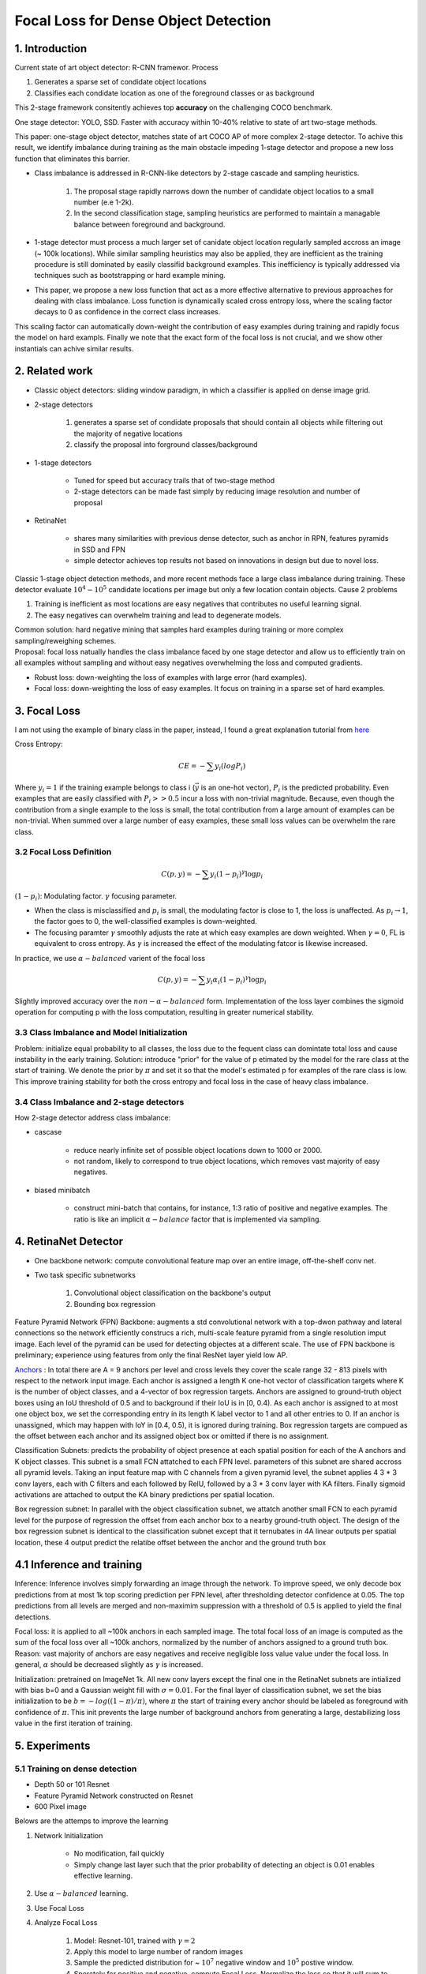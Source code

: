 Focal Loss for Dense Object Detection
=====================================

#############################
1. Introduction
#############################

Current state of art object detector: R-CNN framewor. Process

1. Generates a sparse set of condidate object locations 
2. Classifies each condidate location as one of the foreground classes or as background 

This 2-stage framework consitently achieves top **accuracy** on the challenging COCO benchmark.

One stage detector: YOLO, SSD. Faster with accuracy within 10-40% relative to state of art two-stage methods.

This paper: one-stage object detector, matches state of art COCO AP of more complex 2-stage detector. To achive this result, we identify imbalance during training as the main obstacle impeding 1-stage detector and propose a new loss function that eliminates this barrier. 

* Class imbalance is addressed in R-CNN-like detectors by 2-stage cascade and sampling heuristics. 

	1. The proposal stage rapidly narrows down the number of candidate object locatios to a small number (e.e 1-2k). 
	2. In the second classification stage, sampling heuristics are performed to maintain a managable balance between foreground and background.

* 1-stage detector must process a much larger set of canidate object location regularly sampled accross an image (~ 100k locations). While similar sampling heuristics may also be applied, they are inefficient as the training procedure is still dominated by easily classifid background examples. This inefficiency is typically addressed via techniques such as bootstrapping or hard example mining.
* This paper, we propose a new loss function that act as a more effective alternative to previous approaches for dealing with class imbalance. Loss function is dynamically scaled cross entropy loss, where the scaling factor decays to 0 as confidence in the correct class increases. 

.. image:: rsc/RetinaNetFigure1.PNG

This scaling factor can automatically down-weight the contribution of easy examples during training and rapidly focus the model on hard exampls. Finally we note that the exact form of the focal loss is not crucial, and we show other instantials can achive similar results.

#####################################
2. Related work
#####################################

* Classic object detectors: sliding window paradigm, in which a classifier is applied on dense image grid. 
* 2-stage detectors
	
	1. generates a sparse set of condidate proposals that should contain all objects while filtering out the majority of negative locations
	2. classify the proposal into forground classes/background

* 1-stage detectors
	
	* Tuned for speed but accuracy trails that of two-stage method
	* 2-stage detectors can be made fast simply by reducing image resolution and number of proposal

* RetinaNet
	
	* shares many similarities with previous dense detector, such as anchor in RPN, features pyramids in SSD and FPN
	* simple detector achieves top results not based on innovations in design but due to novel loss.

Classic 1-stage object detection methods, and more recent methods face a large class imbalance during training. These detector evaluate :math:`10^4 - 10^5` candidate locations per image but only a few location contain objects. Cause 2 problems

1. Training is inefficient as most locations are easy negatives that contributes no useful learning signal.
2. The easy negatives can overwhelm training and lead to degenerate models. 

| Common solution: hard negative mining that samples hard examples during training or more complex sampling/reweighing schemes.
| Proposal: focal loss natually handles the class imbalance faced by one stage detector and allow us to efficiently train on all examples without sampling and without easy negatives overwhelming the loss and computed gradients.

* Robust loss: down-weighting the loss of examples with large error (hard examples).
* Focal loss: down-weighting the loss of easy examples. It focus on training in a sparse set of hard examples.

#####################################
3. Focal Loss
#####################################

I am not using the example of binary class in the paper, instead, I found a great explanation tutorial from `here <https://towardsdatascience.com/retinanet-how-focal-loss-fixes-single-shot-detection-cb320e3bb0de>`_

Cross Entropy:

.. math::
	
	CE = - \sum y_i(log P_i)

Where :math:`y_i = 1` if the training example belongs to class i (:math:`\vec{y}` is an one-hot vector), :math:`P_i` is the predicted probability. Even examples that are easily classified with :math:`P_i >> 0.5` incur a loss with non-trivial magnitude. Because, even though the contribution from a single example to the loss is small, the total contribution from a large amount of examples can be non-trivial. When summed over a large number of easy examples, these small loss values can be overwhelm the rare class. 

***************************************
3.2 Focal Loss Definition
***************************************

.. math::

	C(p, y) = - \sum y_i(1 - p_i)^\gamma \log p_i

:math:`(1 - p_i)`: Modulating factor. :math:`\gamma` focusing parameter.

* When the class is misclassified and :math:`p_i` is small, the modulating factor is close to 1, the loss is unaffected. As :math:`p_i \to 1`, the factor goes to 0, the well-classified examples is down-weighted.
* The focusing paramter :math:`\gamma` smoothly adjusts the rate at which easy examples are down weighted. When :math:`\gamma = 0`, FL is equivalent to cross entropy. As :math:`\gamma` is increased the effect of the modulating fatcor is likewise increased. 

In practice, we use :math:`\alpha-balanced` varient of the focal loss

.. math::

	C(p, y) = - \sum y_i \alpha_i (1 - p_i)^\gamma \log p_i

Slightly improved accuracy over the :math:`non-\alpha-balanced` form. Implementation of the loss layer combines the sigmoid operation for computing p with the loss computation, resulting in greater numerical stability.

*************************************************
3.3 Class Imbalance and Model Initialization
*************************************************

Problem: initialize equal probability to all classes, the loss due to the fequent class can domintate total loss and cause instability in the early training.
Solution: introduce "prior" for the value of p etimated by the model for the rare class at the start of training. We denote the prior by :math:`\pi` and set it so that the model's estimated p for examples of the rare class is low. This improve training stability for both the cross entropy and focal loss in the case of heavy class imbalance.

*************************************************
3.4 Class Imbalance and 2-stage detectors
*************************************************

How 2-stage detector address class imbalance:

* cascase
	
	* reduce nearly infinite set of possible object locations down to 1000 or 2000.
	* not random, likely to correspond to true object locations, which removes vast majority of easy negatives. 

* biased minibatch

	* construct mini-batch that contains, for instance, 1:3 ratio of positive and negative examples. The ratio is like an implicit :math:`\alpha-balance` factor that is implemented via sampling.


######################################
4. RetinaNet Detector
######################################

* One backbone network: compute convolutional feature map over an entire image, off-the-shelf conv net.
* Two task specific subnetworks
	
	1. Convolutional object classification on the backbone's output
	2. Bounding box regression

.. image:: rsc/RetinaNetFigure3.PNG

Feature Pyramid Network (FPN) Backbone: augments a std convolutional network with a top-dwon pathway and lateral connections so the network efficiently construcs a rich, multi-scale feature pyramid from a single resolution imput image. Each level of the pyramid can be used for detecting objectes at a different scale. The use of FPN backbone is preliminary; experience using features from only the final ResNet layer yield low AP.

`Anchors <https://www.coursera.org/lecture/convolutional-neural-networks/anchor-boxes-yNwO0>`_ : In total there are A = 9 anchors per level and cross levels they cover the scale range 32 - 813 pixels with respect to the network input image. Each anchor is assigned a length K one-hot vector of classification targets where K is the number of object classes, and a 4-vector of box regression targets. Anchors are assigned to ground-truth object boxes using an IoU threshold of 0.5 and to background if their IoU is in [0, 0.4). As each anchor is assigned to at most one object box, we set the corresponding entry in its length K label vector to 1 and all other entries to 0. If an anchor is unassigned, which may happen with IoY in [0.4, 0.5), it is ignored during training. Box regression targets are compued as the offset between each anchor and its assigned object box or omitted if there is no assignment.

Classification Subnets: predicts the probability of object presence at each spatial position for each of the A anchors and K object classes. This subnet is a small FCN attatched to each FPN level. parameters of this subnet are shared accross all pyramid levels. Taking an input feature map with C channels from a given pyramid level, the subnet applies 4 3 * 3 conv layers, each with C filters and each followed by RelU, followed by a 3 * 3 conv layer with KA filters. Finally sigmoid activations are attached to output the KA binary predictions per spatial location. 

Box regression subnet: In parallel with the object classification subnet, we attatch another small FCN to each pyramid level for the purpose of regression the offset from each anchor box to a nearby ground-truth object. The design of the box regression subnet is identical to the classification subnet except that it ternubates in 4A linear outputs per spatial location, these 4 output predict the relatibe offset between the anchor and the ground truth box 

###############################
4.1 Inference and training
###############################

Inference: Inference involves simply forwarding an image through the network. To improve speed, we only decode box predictions from at most 1k top scoring prediction per FPN level, after thresholding detector confidence at 0.05. The top predictions from all levels are merged and non-maximim suppression with a threshold of 0.5 is applied to yield the final detections.

Focal loss: it is applied to all ~100k anchors in each sampled image. The total focal loss of an image is computed as the sum of the focal loss over all ~100k anchors, normalized by the number of anchors assigned to a ground truth box. Reason: vast majority of anchors are easy negatives and receive negligible loss value value under the focal loss. In general, :math:`\alpha` should be decreased slightly as :math:`\gamma` is increased.

Initialization: pretrained on ImageNet 1k. All new conv layers except the final one in the RetinaNet subnets are intialized with bias b=0 and a Gaussian weight fill with :math:`\sigma=0.01`. For the final layer of classification subnet, we set the bias initialization to be :math:`b = -log((1-\pi)/\pi)`, where :math:`\pi` the start of training every anchor should be labeled as foreground with confidence of :math:`\pi`. This init prevents the large number of background anchors from generating a large, destabilizing loss value in the first iteration of training.

############################
5. Experiments
############################

*******************************
5.1 Training on dense detection
*******************************

* Depth 50 or 101 Resnet 
* Feature Pyramid Network constructed on Resnet
* 600 Pixel image

Belows are the attemps to improve the learning 

1.  Network Initialization

	* No modification, fail quickly
	* Simply change last layer such that the prior probability of detecting an object is 0.01 enables effective learning.

2. Use :math:`\alpha-balanced` learning. 
3. Use Focal Loss
4. Analyze Focal Loss
	
	1. Model: Resnet-101, trained with :math:`\gamma = 2` 
	2. Apply this model to large number of random images
	3. Sample the predicted distribution for ~ :math:`10^7` negative window and :math:`10^5` postive window.
	4. Sperately for positive and negative, compute Focal Loss. Normalize the loss so that it will sum to 1.
	5. Given the normalized loss, we can sort the loss from the lowest to the highest and plot its cumulative distribution function (CDF) for both positive and negative samples and for different settings of :math:`\gamma`
	6. Observed that CDF looks fairly similar for different value of :math:`\gamma`. 
	7. Observed that CDF looks dramatically different for different value of :math:`\gamma`. As :math:`\gamma` increases, subtantially more weights become more concentrated on the hard negative examples. With :math:`\gamma = 2`, vast majority of the loss comes from a small fraction of samples.

5. Online Hard Example Mining, proposed to train 2-stage detector by constructing Mini batch using high-loss examples. Result: FL is more effective than OHEM for training dense detector

	1. Each example is score by its loss
	2. Non-maximum suppression is then applied
	3. Minibatch is then constructed with highest-loss examples.
	4. Unlike FL, OHEM completely discards easy examples. 

6. Hinge loss. Set loss to 0 above certain value of :math:`p_t`.  

.. image:: rsc/RetinaNetFigure4.PNG 

.. image:: rsc/RetinaNetTable1.PNG


**************************************************************
5.2 Model Architecture Design
**************************************************************

Anchor Density: sweep over number of scales and aspect ratio anchors used at each spatial position and each pyramid level in FPN. 3 scales and 3 aspects ratio yield the best result. 

Speed vs. Accuracy: larger backbone better accuracy, slower inference time. 





#########################
External Resources 
#########################

* `RetinaNet how Focal Loss fixes Single Shot Detection <https://towardsdatascience.com/retinanet-how-focal-loss-fixes-single-shot-detection-cb320e3bb0de>`_
* `Anchor Box <https://www.coursera.org/lecture/convolutional-neural-networks/anchor-boxes-yNwO0>`_
* `Faster RCNN Down the rabbit hole of modern object detection <https://tryolabs.com/blog/2018/01/18/faster-r-cnn-down-the-rabbit-hole-of-modern-object-detection/>`_
* `Cumulative Distribution Function <https://en.wikipedia.org/wiki/Cumulative_distribution_function>`_



